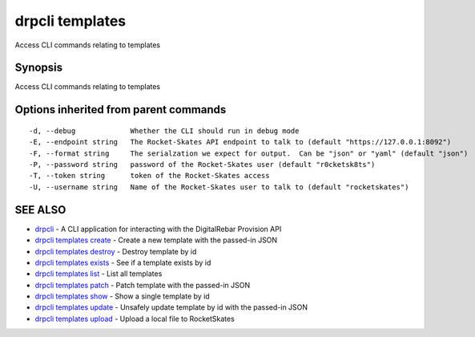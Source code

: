 drpcli templates
================

Access CLI commands relating to templates

Synopsis
--------

Access CLI commands relating to templates

Options inherited from parent commands
--------------------------------------

::

      -d, --debug             Whether the CLI should run in debug mode
      -E, --endpoint string   The Rocket-Skates API endpoint to talk to (default "https://127.0.0.1:8092")
      -F, --format string     The serialzation we expect for output.  Can be "json" or "yaml" (default "json")
      -P, --password string   password of the Rocket-Skates user (default "r0cketsk8ts")
      -T, --token string      token of the Rocket-Skates access
      -U, --username string   Name of the Rocket-Skates user to talk to (default "rocketskates")

SEE ALSO
--------

-  `drpcli <drpcli.html>`__ - A CLI application for interacting with the
   DigitalRebar Provision API
-  `drpcli templates create <drpcli_templates_create.html>`__ - Create a
   new template with the passed-in JSON
-  `drpcli templates destroy <drpcli_templates_destroy.html>`__ -
   Destroy template by id
-  `drpcli templates exists <drpcli_templates_exists.html>`__ - See if a
   template exists by id
-  `drpcli templates list <drpcli_templates_list.html>`__ - List all
   templates
-  `drpcli templates patch <drpcli_templates_patch.html>`__ - Patch
   template with the passed-in JSON
-  `drpcli templates show <drpcli_templates_show.html>`__ - Show a
   single template by id
-  `drpcli templates update <drpcli_templates_update.html>`__ - Unsafely
   update template by id with the passed-in JSON
-  `drpcli templates upload <drpcli_templates_upload.html>`__ - Upload a
   local file to RocketSkates

